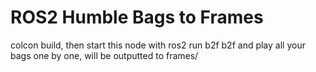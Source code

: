 * ROS2 Humble Bags to Frames
colcon build, then start this node with ros2 run b2f b2f and play all your bags one by one, will be outputted to frames/

